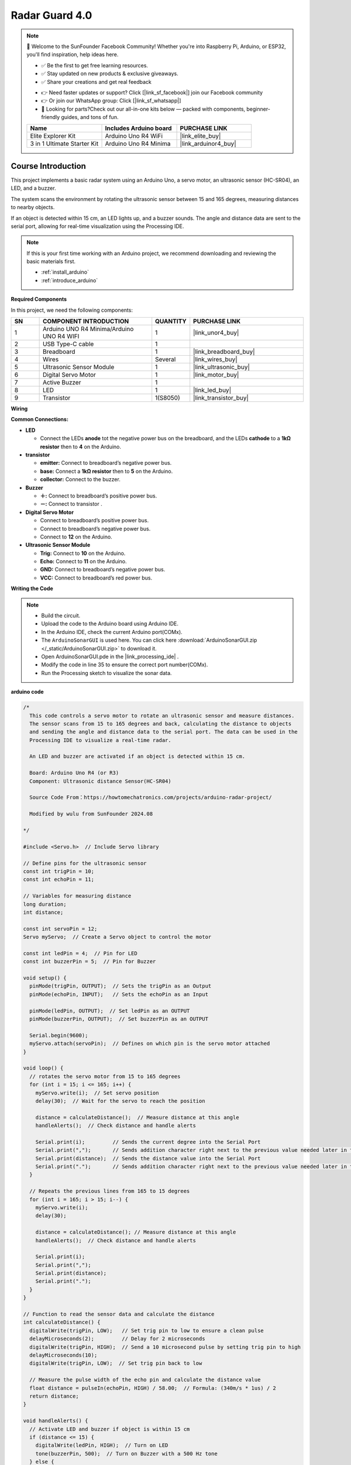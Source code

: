 .. _radar_guard4.0:

Radar Guard 4.0
==============================================================

.. note::
  
  🌟 Welcome to the SunFounder Facebook Community! Whether you're into Raspberry Pi, Arduino, or ESP32, you'll find inspiration, help ideas here.
   
  - ✅ Be the first to get free learning resources. 
   
  - ✅ Stay updated on new products & exclusive giveaways. 
   
  - ✅ Share your creations and get real feedback
   
  * 👉 Need faster updates or support? Click [|link_sf_facebook|] join our Facebook community 

  * 👉 Or join our WhatsApp group: Click [|link_sf_whatsapp|]
   
  * 🎁 Looking for parts?Check out our all-in-one kits below — packed with components, beginner-friendly guides, and tons of fun.
  
  .. list-table::
    :widths: 20 20 20
    :header-rows: 1

    *   - Name	
        - Includes Arduino board
        - PURCHASE LINK
    *   - Elite Explorer Kit	
        - Arduino Uno R4 WiFi
        - |link_elite_buy|
    *   - 3 in 1 Ultimate Starter Kit
        - Arduino Uno R4 Minima
        - |link_arduinor4_buy|

Course Introduction
------------------------

This project implements a basic radar system using an Arduino Uno, a servo motor, an ultrasonic sensor (HC-SR04), an LED, and a buzzer. 

The system scans the environment by rotating the ultrasonic sensor between 15 and 165 degrees, measuring distances to nearby objects. 

If an object is detected within 15 cm, an LED lights up, and a buzzer sounds. The angle and distance data are sent to the serial port, allowing for real-time visualization using the Processing IDE.

.. .. raw:: html
 
..  <iframe width="700" height="394" src="https://www.youtube.com/embed/IIe3DMzaRSA?si=EmbqV2plsvQtJ3yr" title="YouTube video player" frameborder="0" allow="accelerometer; autoplay; clipboard-write; encrypted-media; gyroscope; picture-in-picture; web-share" referrerpolicy="strict-origin-when-cross-origin" allowfullscreen></iframe>

.. note::

  If this is your first time working with an Arduino project, we recommend downloading and reviewing the basic materials first.
  
  * :ref:`install_arduino`
  * :ref:`introduce_arduino`

**Required Components**

In this project, we need the following components:

.. list-table::
    :widths: 5 20 5 20
    :header-rows: 1

    *   - SN
        - COMPONENT INTRODUCTION	
        - QUANTITY
        - PURCHASE LINK

    *   - 1
        - Arduino UNO R4 Minima/Arduino UNO R4 WIFI
        - 1
        - |link_unor4_buy|
    *   - 2
        - USB Type-C cable
        - 1
        - 
    *   - 3
        - Breadboard
        - 1
        - |link_breadboard_buy|
    *   - 4
        - Wires
        - Several
        - |link_wires_buy|
    *   - 5
        - Ultrasonic Sensor Module
        - 1
        - |link_ultrasonic_buy|
    *   - 6
        - Digital Servo Motor
        - 1
        - |link_motor_buy|
    *   - 7
        - Active Buzzer
        - 1
        - 
    *   - 8
        - LED
        - 1
        - |link_led_buy|
    *   - 9
        - Transistor
        - 1(S8050)
        - |link_transistor_buy|

**Wiring**

.. image:: img/ArduinoSonarCircuit1.2.png

**Common Connections:**

* **LED**

  - Connect the LEDs **anode**  tot the negative power bus on the breadboard, and the LEDs **cathode** to a **1kΩ resistor** then to **4** on the Arduino.

* **transistor**

  - **emitter:** Connect to breadboard’s negative power bus.
  - **base:** Connect a **1kΩ resistor** then to **5** on the Arduino.
  - **collector:** Connect to the buzzer.

* **Buzzer**

  - **＋:** Connect to breadboard’s positive power bus.
  - **－:** Connect to transistor .

* **Digital Servo Motor**

  - Connect to breadboard’s positive power bus.
  - Connect to breadboard’s negative power bus.
  - Connect to **12** on the Arduino.

* **Ultrasonic Sensor Module**

  - **Trig:** Connect to **10** on the Arduino.
  - **Echo:** Connect to **11** on the Arduino.
  - **GND:** Connect to breadboard’s negative power bus.
  - **VCC:** Connect to breadboard’s red power bus.


**Writing the Code**

.. note::

 * Build the circuit.

 * Upload the code to the Arduino board using Arduino IDE.

 * In the Arduino IDE, check the current Arduino port(COMx).

 * The ``ArduinoSonarGUI`` is used here. You can click here :download:`ArduinoSonarGUI.zip </_static/ArduinoSonarGUI.zip>` to download it. 
 
 * Open ArduinoSonarGUI.pde in the |link_processing_ide| .

 * Modify the code in line 35 to ensure the correct port number(COMx).

 * Run the Processing sketch to visualize the sonar data.


**arduino code**

.. code-block:: arduino

      /*
        This code controls a servo motor to rotate an ultrasonic sensor and measure distances. 
        The sensor scans from 15 to 165 degrees and back, calculating the distance to objects 
        and sending the angle and distance data to the serial port. The data can be used in the 
        Processing IDE to visualize a real-time radar.

        An LED and buzzer are activated if an object is detected within 15 cm.
        
        Board: Arduino Uno R4 (or R3)
        Component: Ultrasonic distance Sensor(HC-SR04)

        Source Code From：https://howtomechatronics.com/projects/arduino-radar-project/

        Modified by wulu from SunFounder 2024.08

      */

      #include <Servo.h>  // Include Servo library

      // Define pins for the ultrasonic sensor
      const int trigPin = 10;
      const int echoPin = 11;

      // Variables for measuring distance
      long duration;
      int distance;

      const int servoPin = 12;
      Servo myServo;  // Create a Servo object to control the motor

      const int ledPin = 4;  // Pin for LED
      const int buzzerPin = 5;  // Pin for Buzzer

      void setup() {
        pinMode(trigPin, OUTPUT);  // Sets the trigPin as an Output
        pinMode(echoPin, INPUT);   // Sets the echoPin as an Input

        pinMode(ledPin, OUTPUT);  // Set ledPin as an OUTPUT
        pinMode(buzzerPin, OUTPUT);  // Set buzzerPin as an OUTPUT

        Serial.begin(9600);
        myServo.attach(servoPin);  // Defines on which pin is the servo motor attached
      }

      void loop() {
        // rotates the servo motor from 15 to 165 degrees
        for (int i = 15; i <= 165; i++) {
          myServo.write(i);  // Set servo position
          delay(30);  // Wait for the servo to reach the position

          distance = calculateDistance();  // Measure distance at this angle
          handleAlerts();  // Check distance and handle alerts

          Serial.print(i);         // Sends the current degree into the Serial Port
          Serial.print(",");       // Sends addition character right next to the previous value needed later in the Processing IDE for indexing
          Serial.print(distance);  // Sends the distance value into the Serial Port
          Serial.print(".");       // Sends addition character right next to the previous value needed later in the Processing IDE for indexing
        }

        // Repeats the previous lines from 165 to 15 degrees
        for (int i = 165; i > 15; i--) {
          myServo.write(i);
          delay(30);

          distance = calculateDistance(); // Measure distance at this angle
          handleAlerts();  // Check distance and handle alerts

          Serial.print(i);
          Serial.print(",");
          Serial.print(distance);
          Serial.print(".");
        }
      }

      // Function to read the sensor data and calculate the distance
      int calculateDistance() {
        digitalWrite(trigPin, LOW);   // Set trig pin to low to ensure a clean pulse
        delayMicroseconds(2);         // Delay for 2 microseconds
        digitalWrite(trigPin, HIGH);  // Send a 10 microsecond pulse by setting trig pin to high
        delayMicroseconds(10);
        digitalWrite(trigPin, LOW);  // Set trig pin back to low

        // Measure the pulse width of the echo pin and calculate the distance value
        float distance = pulseIn(echoPin, HIGH) / 58.00;  // Formula: (340m/s * 1us) / 2
        return distance;
      }

      void handleAlerts() {
        // Activate LED and buzzer if object is within 15 cm
        if (distance <= 15) {
          digitalWrite(ledPin, HIGH);  // Turn on LED
          tone(buzzerPin, 500);  // Turn on Buzzer with a 500 Hz tone
        } else {
          digitalWrite(ledPin, LOW);  // Turn off LED
          noTone(buzzerPin);  // Turn off Buzzer
        }
      }

